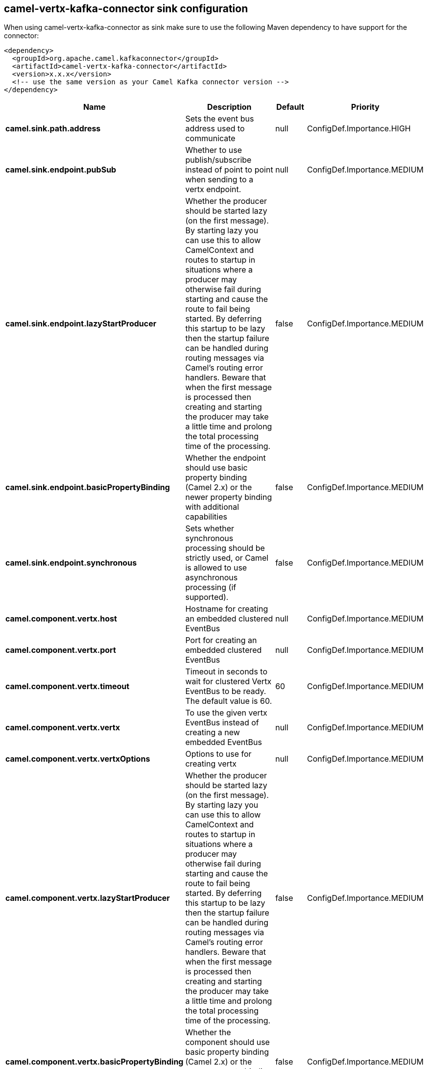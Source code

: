 // kafka-connector options: START
== camel-vertx-kafka-connector sink configuration

When using camel-vertx-kafka-connector as sink make sure to use the following Maven dependency to have support for the connector:

[source,xml]
----
<dependency>
  <groupId>org.apache.camel.kafkaconnector</groupId>
  <artifactId>camel-vertx-kafka-connector</artifactId>
  <version>x.x.x</version>
  <!-- use the same version as your Camel Kafka connector version -->
</dependency>
----


[width="100%",cols="2,5,^1,2",options="header"]
|===
| Name | Description | Default | Priority
| *camel.sink.path.address* | Sets the event bus address used to communicate | null | ConfigDef.Importance.HIGH
| *camel.sink.endpoint.pubSub* | Whether to use publish/subscribe instead of point to point when sending to a vertx endpoint. | null | ConfigDef.Importance.MEDIUM
| *camel.sink.endpoint.lazyStartProducer* | Whether the producer should be started lazy (on the first message). By starting lazy you can use this to allow CamelContext and routes to startup in situations where a producer may otherwise fail during starting and cause the route to fail being started. By deferring this startup to be lazy then the startup failure can be handled during routing messages via Camel's routing error handlers. Beware that when the first message is processed then creating and starting the producer may take a little time and prolong the total processing time of the processing. | false | ConfigDef.Importance.MEDIUM
| *camel.sink.endpoint.basicPropertyBinding* | Whether the endpoint should use basic property binding (Camel 2.x) or the newer property binding with additional capabilities | false | ConfigDef.Importance.MEDIUM
| *camel.sink.endpoint.synchronous* | Sets whether synchronous processing should be strictly used, or Camel is allowed to use asynchronous processing (if supported). | false | ConfigDef.Importance.MEDIUM
| *camel.component.vertx.host* | Hostname for creating an embedded clustered EventBus | null | ConfigDef.Importance.MEDIUM
| *camel.component.vertx.port* | Port for creating an embedded clustered EventBus | null | ConfigDef.Importance.MEDIUM
| *camel.component.vertx.timeout* | Timeout in seconds to wait for clustered Vertx EventBus to be ready. The default value is 60. | 60 | ConfigDef.Importance.MEDIUM
| *camel.component.vertx.vertx* | To use the given vertx EventBus instead of creating a new embedded EventBus | null | ConfigDef.Importance.MEDIUM
| *camel.component.vertx.vertxOptions* | Options to use for creating vertx | null | ConfigDef.Importance.MEDIUM
| *camel.component.vertx.lazyStartProducer* | Whether the producer should be started lazy (on the first message). By starting lazy you can use this to allow CamelContext and routes to startup in situations where a producer may otherwise fail during starting and cause the route to fail being started. By deferring this startup to be lazy then the startup failure can be handled during routing messages via Camel's routing error handlers. Beware that when the first message is processed then creating and starting the producer may take a little time and prolong the total processing time of the processing. | false | ConfigDef.Importance.MEDIUM
| *camel.component.vertx.basicPropertyBinding* | Whether the component should use basic property binding (Camel 2.x) or the newer property binding with additional capabilities | false | ConfigDef.Importance.MEDIUM
| *camel.component.vertx.vertxFactory* | To use a custom VertxFactory implementation | null | ConfigDef.Importance.MEDIUM
|===


// kafka-connector options: END
